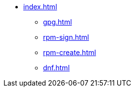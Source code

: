 * xref:index.adoc[]
** xref:gpg.adoc[]
** xref:rpm-sign.adoc[]
** xref:rpm-create.adoc[]
** xref:dnf.adoc[]

